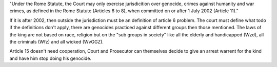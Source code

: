 .. _conclusion:

.. raw:: html

    <br>

"Under the Rome Statute, the Court may only exercise jurisdicition over
genocide, crimes against humanity and war crimes, as defined in the Rome
Statute (Articles 6 to 8), when committed on or after 1 July 2002 (Article
11)."

If it is after 2002, then outside the jurisdiction must be an definition of
article 6 problem. The court must define what todo if the definitions don't
apply, there are genocides practiced against different groups then those
mentioned. The laws of the king are not based on race, religion but on the
"sub groups in society" like all the elderly and handicapped (Wzd), all the
criminals (Wfz) and all wicked (WvGGZ).

Article 15 doesn't need cooperation, Court and Prosecutor can themselves
decide to give an arrest warrent for the kind and have him stop doing his
genocide.
